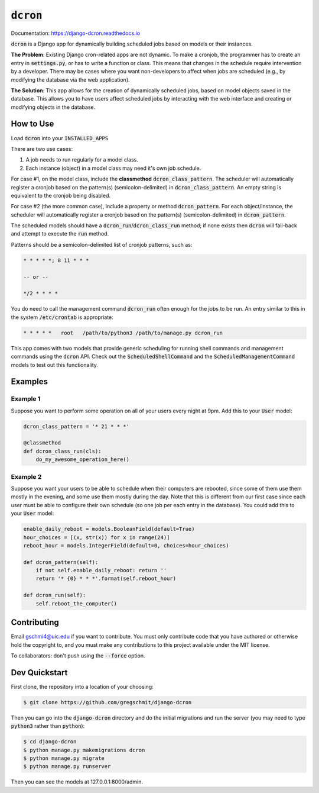 =============
:code:`dcron`
=============

.. inclusion-marker-do-not-remove

.. image:: https://readthedocs.org/projects/django-dcron/badge/?version=latest
    :target: https://django-dcron.readthedocs.io/en/latest/?badge=latest
    :alt: Documentation Status

Documentation: https://django-dcron.readthedocs.io

:code:`dcron` is a Django app for dynamically building scheduled jobs based on
models or their instances.

**The Problem**: Existing Django cron-related apps are not dynamic. To make a
cronjob, the programmer has to create an entry in :code:`settings.py`, or has to
write a function or class. This means that changes in the schedule require
intervention by a developer. There may be cases where you want non-developers to
affect when jobs are scheduled (e.g., by modifying the database via the web
application).

**The Solution**: This app allows for the creation of dynamically scheduled
jobs, based on model objects saved in the database. This allows you to have
users affect scheduled jobs by interacting with the web interface and creating
or modifying objects in the database.

How to Use
----------

Load :code:`dcron` into your :code:`INSTALLED_APPS`

There are two use cases:

1. A job needs to run regularly for a model class.
2. Each instance (object) in a model class may need it's own job schedule.

For case #1, on the model class, include the **classmethod**
:code:`dcron_class_pattern`. The scheduler will automatically register a cronjob
based on the pattern(s) (semicolon-delimited) in :code:`dcron_class_pattern`. An
empty string is equivalent to the cronjob being disabled.

For case #2 (the more common case), include a property or method
:code:`dcron_pattern`. For each object/instance, the scheduler will
automatically register a cronjob based on the pattern(s) (semicolon-delimited)
in :code:`dcron_pattern`.

The scheduled models should have a :code:`dcron_run`/:code:`dcron_class_run`
method; if none exists then :code:`dcron` will fall-back and attempt to execute
the :code:`run` method.

Patterns should be a semicolon-delimited list of cronjob patterns, such as:

.. code-block:: shell

    * * * * *; 8 11 * * *

    -- or --

    */2 * * * *

You do need to call the management command :code:`dcron_run` often enough for
the jobs to be run. An entry similar to this in the system :code:`/etc/crontab`
is appropriate:

.. code-block:: shell

    * * * * *   root   /path/to/python3 /path/to/manage.py dcron_run

This app comes with two models that provide generic scheduling for running shell
commands and management commands using the :code:`dcron` API. Check out the
:code:`ScheduledShellCommand` and the :code:`ScheduledManagementCommand` models
to test out this functionality.

Examples
--------

Example 1
~~~~~~~~~

Suppose you want to perform some operation on all of your users every night at
9pm. Add this to your :code:`User` model:

.. code-block:: python

    dcron_class_pattern = '* 21 * * *'

    @classmethod
    def dcron_class_run(cls):
        do_my_awesome_operation_here()

Example 2
~~~~~~~~~

Suppose you want your users to be able to schedule when their computers are
rebooted, since some of them use them mostly in the evening, and some use them
mostly during the day. Note that this is different from our first case since
each user must be able to configure their own schedule (so one job per each
entry in the database). You could add this to your :code:`User` model:

.. code-block:: python

    enable_daily_reboot = models.BooleanField(default=True)
    hour_choices = [(x, str(x)) for x in range(24)]
    reboot_hour = models.IntegerField(default=0, choices=hour_choices)
    
    def dcron_pattern(self):
        if not self.enable_daily_reboot: return ''
        return '* {0} * * *'.format(self.reboot_hour)

    def dcron_run(self):
        self.reboot_the_computer()

Contributing
------------

Email gschmi4@uic.edu if you want to contribute. You must only contribute code
that you have authored or otherwise hold the copyright to, and you must
make any contributions to this project available under the MIT license.

To collaborators: don't push using the :code:`--force` option.

Dev Quickstart
--------------

First clone, the repository into a location of your choosing:

.. code-block:: shell

    $ git clone https://github.com/gregschmit/django-dcron

Then you can go into the :code:`django-dcron` directory and do the initial
migrations and run the server (you may need to type :code:`python3` rather than
:code:`python`):

.. code-block:: shell

    $ cd django-dcron
    $ python manage.py makemigrations dcron
    $ python manage.py migrate
    $ python manage.py runserver

Then you can see the models at 127.0.0.1:8000/admin.
